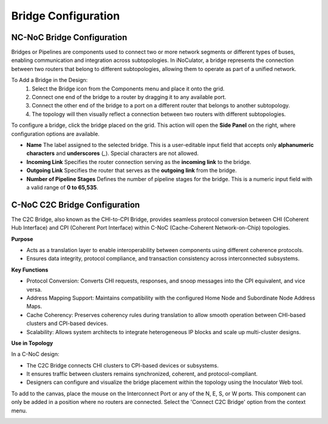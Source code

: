 Bridge Configuration
=======================================

NC-NoC Bridge Configuration 
~~~~~~~~~~~~~~~~~~~~~~~~~~~~~~~~~~~~~~~

Bridges or Pipelines are components used to connect two or more network segments or different types of buses, enabling communication and integration across subtopologies. In iNoCulator, a bridge represents the connection between two routers that belong to different subtopologies, allowing them to operate as part of a unified network.

To Add a Bridge in the Design:
  1. Select the Bridge icon from the Components menu and place it onto the grid.

  2. Connect one end of the bridge to a router by dragging it to any available port.

  3. Connect the other end of the bridge to a port on a different router that belongs to another subtopology.

  4. The topology will then visually reflect a connection between two routers with different subtopologies.



.. image:: images/sample_topology_with_bridge2.png
  :alt: sample_topology_with_bridge2
  :align: center

.. image:: images/bridge_configuration.png
  :alt: bridge_configuration
  :align: center

To configure a bridge, click the bridge placed on the grid. This action will open the **Side Panel** on the right, where configuration options are available.

- **Name**  
  The label assigned to the selected bridge. This is a user-editable input field that accepts only **alphanumeric characters** and **underscores** (`_`). Special characters are not allowed.

- **Incoming Link**  
  Specifies the router connection serving as the **incoming link** to the bridge.

- **Outgoing Link**  
  Specifies the router that serves as the **outgoing link** from the bridge.

- **Number of Pipeline Stages**  
  Defines the number of pipeline stages for the bridge. This is a numeric input field with a valid range of **0 to 65,535**.				


C-NoC C2C Bridge Configuration
~~~~~~~~~~~~~~~~~~~~~~~~~~~~~~~~~~~~~~~~~~~~~~~~~~~~~~~~~~

The C2C Bridge, also known as the CHI-to-CPI Bridge, provides seamless protocol conversion between CHI (Coherent Hub Interface) and CPI (Coherent Port Interface) within C-NoC (Cache-Coherent Network-on-Chip) topologies.

**Purpose**

- Acts as a translation layer to enable interoperability between components using different coherence protocols.

- Ensures data integrity, protocol compliance, and transaction consistency across interconnected subsystems.

**Key Functions**

- Protocol Conversion: Converts CHI requests, responses, and snoop messages into the CPI equivalent, and vice versa.

- Address Mapping Support: Maintains compatibility with the configured Home Node and Subordinate Node Address Maps.

- Cache Coherency: Preserves coherency rules during translation to allow smooth operation between CHI-based clusters and CPI-based devices.

- Scalability: Allows system architects to integrate heterogeneous IP blocks and scale up multi-cluster designs.

**Use in Topology**

In a C-NoC design:

- The C2C Bridge connects CHI clusters to CPI-based devices or subsystems.

- It ensures traffic between clusters remains synchronized, coherent, and protocol-compliant.

- Designers can configure and visualize the bridge placement within the topology using the Inoculator Web tool.

To add to the canvas, place the mouse on the Interconnect Port or any of the N, E, S, or W ports. This component can only be added in a position where no routers are connected.
Select the 'Connect C2C Bridge' option from the context menu. 

.. image:: images/c-noc_c2c-bridge-adding.png
  :alt: c-noc_c2c-bridge-adding
  :align: center

.. image:: images/c-noc_c2c-bridge.png
  :alt: c-noc_c2c-bridge
  :align: center
